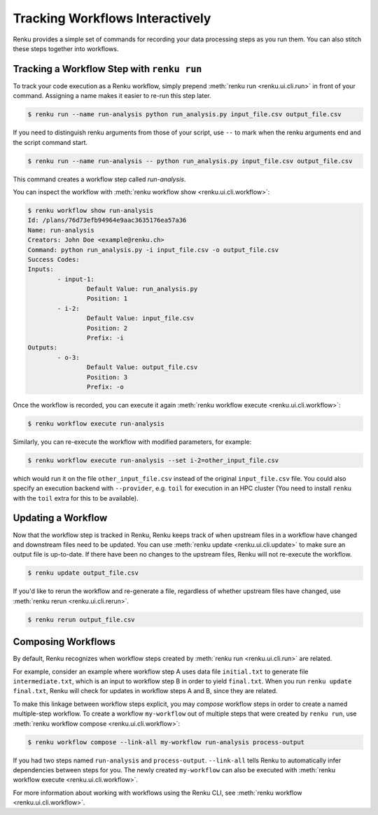 .. _workflow-cli-topic-guide:

Tracking Workflows Interactively
================================

Renku provides a simple set of commands for recording your data processing steps
as you run them. You can also stitch these steps together into workflows.

Tracking a Workflow Step with ``renku run``
-------------------------------------------

To track your code execution as a Renku workflow, simply prepend :meth:`renku run <renku.ui.cli.run>`
in front of your command. Assigning a name makes it easier to re-run this step
later.

.. code-block:: console

    $ renku run --name run-analysis python run_analysis.py input_file.csv output_file.csv

If you need to distinguish renku arguments from those of your script, use ``--``
to mark when the renku arguments end and the script command start.

.. code-block:: console

    $ renku run --name run-analysis -- python run_analysis.py input_file.csv output_file.csv

This command creates a workflow step called `run-analysis`.

You can inspect the workflow with :meth:`renku workflow show <renku.ui.cli.workflow>`:

.. code-block:: console

    $ renku workflow show run-analysis
    Id: /plans/76d73efb94964e9aac3635176ea57a36
    Name: run-analysis
    Creators: John Doe <example@renku.ch>
    Command: python run_analysis.py -i input_file.csv -o output_file.csv
    Success Codes:
    Inputs:
            - input-1:
                    Default Value: run_analysis.py
                    Position: 1
            - i-2:
                    Default Value: input_file.csv
                    Position: 2
                    Prefix: -i
    Outputs:
            - o-3:
                    Default Value: output_file.csv
                    Position: 3
                    Prefix: -o

Once the workflow is recorded, you can execute it again :meth:`renku workflow execute <renku.ui.cli.workflow>`:

.. code-block:: console

    $ renku workflow execute run-analysis

Similarly, you can re-execute the workflow with modified parameters, for example:

.. code-block:: console

    $ renku workflow execute run-analysis --set i-2=other_input_file.csv

which would run it on the file ``other_input_file.csv`` instead of the original
``input_file.csv`` file. You could also specify an execution backend with
``--provider``, e.g. ``toil`` for execution in an HPC cluster (You need to
install ``renku`` with the ``toil`` extra for this to be available).


Updating a Workflow
-------------------

Now that the workflow step is tracked in Renku, Renku keeps track of when
upstream files in a workflow have changed and downstream files need to be
updated. You can use :meth:`renku update <renku.ui.cli.update>` to make sure an
output file is up-to-date. If there have been no changes to the upstream files,
Renku will not re-execute the workflow.

.. code-block:: console

    $ renku update output_file.csv



If you'd like to rerun the workflow and re-generate a file, regardless of
whether upstream files have changed, use :meth:`renku rerun <renku.ui.cli.rerun>`.

.. code-block:: console

    $ renku rerun output_file.csv


Composing Workflows
-------------------

By default, Renku recognizes when workflow steps created by :meth:`renku run <renku.ui.cli.run>` are related.

For example, consider an example where workflow step A uses data file
``initial.txt`` to generate file ``intermediate.txt``, which is an input to
workflow step B in order to yield ``final.txt``. When you run ``renku update
final.txt``, Renku will check for updates in workflow steps A and B, since they
are related.


To make this linkage between workflow steps explicit, you may `compose` workflow
steps in order to create a named multiple-step workflow. To create a
workflow ``my-workflow`` out of multiple steps that were created by ``renku
run``, use :meth:`renku workflow compose <renku.ui.cli.workflow>`:

.. code-block:: console

    $ renku workflow compose --link-all my-workflow run-analysis process-output

If you had two steps named ``run-analysis`` and ``process-output``. ``--link-all``
tells Renku to automatically infer dependencies between steps for you. The newly
created ``my-workflow`` can also be executed with :meth:`renku workflow execute <renku.ui.cli.workflow>`.

For more information about working with workflows using the Renku CLI, see :meth:`renku workflow <renku.ui.cli.workflow>`.
